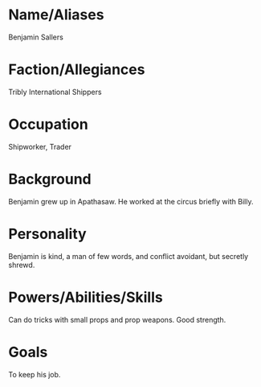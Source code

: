 * Name/Aliases
Benjamin Sallers
* Faction/Allegiances
Tribly International Shippers
* Occupation
Shipworker, Trader
* Background
Benjamin grew up in Apathasaw. He worked at the circus briefly with Billy.
* Personality
Benjamin is kind, a man of few words, and conflict avoidant, but secretly shrewd.
* Powers/Abilities/Skills
Can do tricks with small props and prop weapons. Good strength.
* Goals
To keep his job. 
